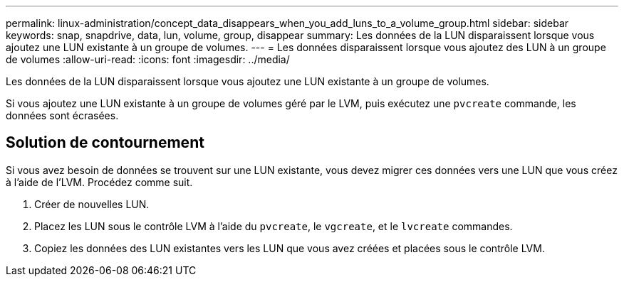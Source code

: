 ---
permalink: linux-administration/concept_data_disappears_when_you_add_luns_to_a_volume_group.html 
sidebar: sidebar 
keywords: snap, snapdrive, data, lun, volume, group, disappear 
summary: Les données de la LUN disparaissent lorsque vous ajoutez une LUN existante à un groupe de volumes. 
---
= Les données disparaissent lorsque vous ajoutez des LUN à un groupe de volumes
:allow-uri-read: 
:icons: font
:imagesdir: ../media/


[role="lead"]
Les données de la LUN disparaissent lorsque vous ajoutez une LUN existante à un groupe de volumes.

Si vous ajoutez une LUN existante à un groupe de volumes géré par le LVM, puis exécutez une `pvcreate` commande, les données sont écrasées.



== Solution de contournement

Si vous avez besoin de données se trouvent sur une LUN existante, vous devez migrer ces données vers une LUN que vous créez à l'aide de l'LVM. Procédez comme suit.

. Créer de nouvelles LUN.
. Placez les LUN sous le contrôle LVM à l'aide du `pvcreate`, le `vgcreate`, et le `lvcreate` commandes.
. Copiez les données des LUN existantes vers les LUN que vous avez créées et placées sous le contrôle LVM.

